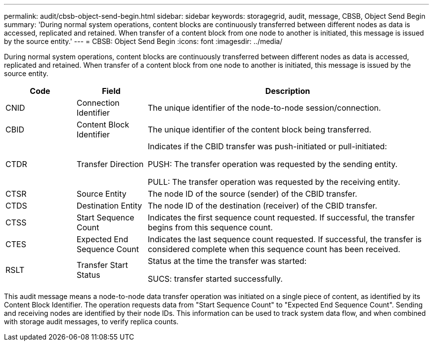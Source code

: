 ---
permalink: audit/cbsb-object-send-begin.html
sidebar: sidebar
keywords: storagegrid, audit, message, CBSB, Object Send Begin
summary: 'During normal system operations, content blocks are continuously transferred between different nodes as data is accessed, replicated and retained. When transfer of a content block from one node to another is initiated, this message is issued by the source entity.'
---
= CBSB: Object Send Begin
:icons: font
:imagesdir: ../media/

[.lead]
During normal system operations, content blocks are continuously transferred between different nodes as data is accessed, replicated and retained. When transfer of a content block from one node to another is initiated, this message is issued by the source entity.

[cols="1a,1a,4a" options="header"]
|===
| Code| Field| Description
a|
CNID
a|
Connection Identifier
a|
The unique identifier of the node-to-node session/connection.
a|
CBID
a|
Content Block Identifier
a|
The unique identifier of the content block being transferred.
a|
CTDR
a|
Transfer Direction
a|
Indicates if the CBID transfer was push-initiated or pull-initiated:

PUSH: The transfer operation was requested by the sending entity.

PULL: The transfer operation was requested by the receiving entity.

a|
CTSR
a|
Source Entity
a|
The node ID of the source (sender) of the CBID transfer.
a|
CTDS
a|
Destination Entity
a|
The node ID of the destination (receiver) of the CBID transfer.
a|
CTSS
a|
Start Sequence Count
a|
Indicates the first sequence count requested. If successful, the transfer begins from this sequence count.
a|
CTES
a|
Expected End Sequence Count
a|
Indicates the last sequence count requested. If successful, the transfer is considered complete when this sequence count has been received.
a|
RSLT
a|
Transfer Start Status
a|
Status at the time the transfer was started:

SUCS: transfer started successfully.

|===
This audit message means a node-to-node data transfer operation was initiated on a single piece of content, as identified by its Content Block Identifier. The operation requests data from "Start Sequence Count" to "Expected End Sequence Count". Sending and receiving nodes are identified by their node IDs. This information can be used to track system data flow, and when combined with storage audit messages, to verify replica counts.
